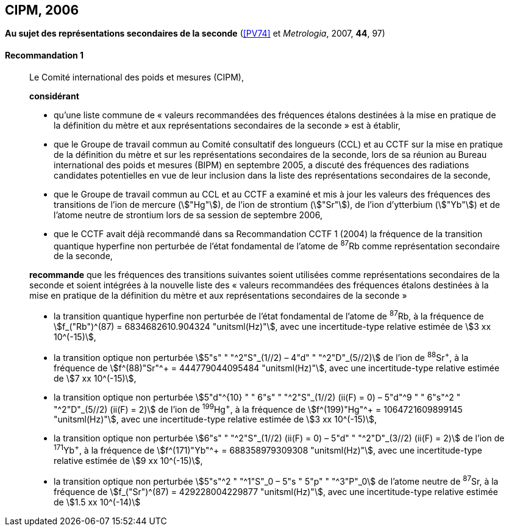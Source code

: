 [[cipm2006]]
[%unnumbered]
== CIPM, 2006

[[cipm2006r1]]
[%unnumbered]
=== {blank}

[.variant-title,type=quoted]
*Au sujet des représentations secondaires de la seconde* (<<PV74>> et _Metrologia_, 2007, *44*, 97) (((seconde)))

[[cipm2006r1r1]]
==== Recommandation 1
____

Le Comité international des poids et mesures (CIPM),

*considérant*

* qu’une liste commune de «{nbsp}valeurs recommandées des fréquences étalons destinées à la
mise en pratique de la définition du mètre et aux représentations secondaires de la
seconde{nbsp}» est à établir,
* que le Groupe de travail commun au Comité consultatif des longueurs (CCL) et au CCTF sur
la mise en pratique de la définition du mètre et sur les représentations secondaires de la
((seconde)), lors de sa réunion au Bureau international des poids et mesures (BIPM) en
septembre 2005, a discuté des fréquences des radiations candidates potentielles en vue de
leur inclusion dans la liste des représentations secondaires de la seconde,
* que le Groupe de travail commun au CCL et au CCTF a examiné et mis à jour les valeurs
des fréquences des transitions de l’ion de mercure (stem:["Hg"]), de l’ion de strontium (stem:["Sr"]), de l’ion
d’ytterbium (stem:["Yb"]) et de l’atome neutre de strontium lors de sa session de septembre 2006,
* que le CCTF avait déjà recommandé dans sa Recommandation CCTF 1 (2004) la fréquence
de la transition quantique hyperfine non perturbée de l’état fondamental de l’atome de ^87^Rb
comme représentation secondaire de la ((seconde)),

*recommande* que les fréquences des transitions suivantes soient utilisées comme
représentations secondaires de la ((seconde)) et soient intégrées à la nouvelle liste des «{nbsp}valeurs
recommandées des fréquences étalons destinées à la mise en pratique de la définition du mètre
et aux représentations secondaires de la seconde{nbsp}»

* la transition quantique hyperfine non perturbée de l’état fondamental de l’atome de ^87^Rb, à la
fréquence de stem:[f_("Rb")^(87) = 6834682610.904324 "unitsml(Hz)"], avec une incertitude-type relative estimée de
stem:[3 xx 10^(-15)],
* la transition optique non perturbée stem:[5"s" " "^2"S"_(1//2) – 4"d" " "^2"D"_(5//2)] de l’ion de ^88^Sr^\+^, à la fréquence de
stem:[f^(88)"Sr"^+ = 444779044095484 "unitsml(Hz)"], avec une incertitude-type relative estimée de stem:[7 xx 10^(-15)],
* la transition optique non perturbée
stem:[5"d"^{10} " " 6"s" " "^2"S"_(1//2) (ii(F) = 0) – 5"d"^9 " " 6"s"^2 " "^2"D"_(5//2) (ii(F) = 2)] de l’ion de
^199^Hg^\+^, à la fréquence de stem:[f^(199)"Hg"^+ = 1064721609899145 "unitsml(Hz)"], avec une incertitude-type
relative estimée de stem:[3 xx 10^(-15)],
* la transition optique non perturbée stem:[6"s" " "^2"S"_(1//2) (ii(F) = 0) – 5"d" " "^2"D"_(3//2) (ii(F) = 2)] de l’ion de ^171^Yb^\+^, à la
fréquence de stem:[f^(171)"Yb"^+ = 688358979309308 "unitsml(Hz)"], avec une incertitude-type relative estimée
de stem:[9 xx 10^(-15)],
* la transition optique non perturbée stem:[5"s"^2 " "^1"S"_0 – 5"s " 5"p" " "^3"P"_0] de l’atome neutre de ^87^Sr, à la
fréquence de stem:[f_("Sr")^(87) = 429228004229877 "unitsml(Hz)"], avec une incertitude-type relative estimée de
stem:[1.5 xx 10^(-14)]
____